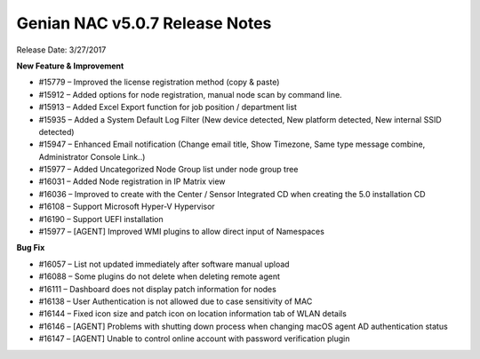 Genian NAC v5.0.7 Release Notes
===============================

Release Date: 3/27/2017

**New Feature & Improvement**

- #15779 – Improved the license registration method (copy & paste)
- #15912 – Added options for node registration, manual node scan by command line.
- #15913 – Added Excel Export function for job position / department list
- #15935 – Added a System Default Log Filter (New device detected, New platform detected, New internal SSID detected)
- #15947 – Enhanced Email notification (Change email title, Show Timezone, Same type message combine, Administrator Console Link..)
- #15977 – Added Uncategorized Node Group list under node group tree
- #16031 – Added Node registration in IP Matrix view
- #16036 – Improved to create with the Center / Sensor Integrated CD when creating the 5.0 installation CD
- #16108 – Support Microsoft Hyper-V Hypervisor
- #16190 – Support UEFI installation
- #15977 – [AGENT] Improved WMI plugins to allow direct input of Namespaces

**Bug Fix**

- #16057 – List not updated immediately after software manual upload
- #16088 – Some plugins do not delete when deleting remote agent
- #16111 – Dashboard does not display patch information for nodes
- #16138 – User Authentication is not allowed due to case sensitivity of MAC
- #16144 – Fixed icon size and patch icon on location information tab of WLAN details
- #16146 – [AGENT] Problems with shutting down process when changing macOS agent AD authentication status
- #16147 – [AGENT] Unable to control online account with password verification plugin
